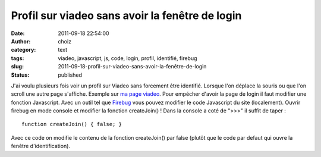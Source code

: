 Profil sur viadeo sans avoir la fenêtre de login
################################################
:date: 2011-09-18 22:54:00
:author: choiz
:category: text
:tags: viadeo, javascript, js, code, login, profil, identifié, firebug
:slug: 2011-09-18-profil-sur-viadeo-sans-avoir-la-fenêtre-de-login
:status: published

J'ai voulu plusieurs fois voir un profil sur Viadeo sans forcement être
identifié. Lorsque l'on déplace la souris ou que l'on scroll une autre page
s'affiche.  Exemple sur `ma page viadeo
<http://www.viadeo.com/fr/profile/francois.lasserre1>`__.  Pour empécher d'avoir
la page de login il faut modifier une fonction Javascript. Avec un outil tel que
`Firebug <http://www.getfirebug.com>`__ vous pouvez modifier le code Javascript
du site (localement). Ouvrir firebug en mode console et modifier la fonction
createJoin() !
Dans la console a coté de ">>>" il suffit de taper : ::

    function createJoin() { false; }

Avec ce code on modifie le contenu de la fonction createJoin() par false (plutôt
que le code par defaut qui ouvre la fenêtre d'identification).
